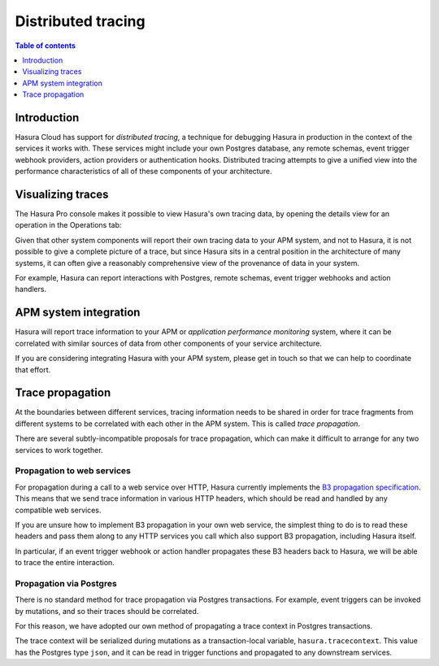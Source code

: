 .. meta::
   :description: Distributed tracing with Hasura Cloud
   :keywords: hasura, docs, cloud, tracing

.. _tracing:

Distributed tracing
=======================

.. contents:: Table of contents
  :backlinks: none
  :depth: 1
  :local:

Introduction
------------

Hasura Cloud has support for *distributed tracing*, a technique for
debugging Hasura in production in the context of the services it works
with. These services might include your own Postgres database, any
remote schemas, event trigger webhook providers, action providers or
authentication hooks. Distributed tracing attempts to give a unified
view into the performance characteristics of all of these components of
your architecture.

Visualizing traces
------------------

The Hasura Pro console makes it possible to view Hasura's own tracing
data, by opening the details view for an operation in the Operations
tab:

.. thumbnail:: /img/graphql/cloud/tracing/tracing-operations-timing.png
   :alt: View timing data in the Operations tab

Given that other system components will report their own tracing data to
your APM system, and not to Hasura, it is not possible to give a
complete picture of a trace, but since Hasura sits in a central position
in the architecture of many systems, it can often give a reasonably
comprehensive view of the provenance of data in your system.

For example, Hasura can report interactions with Postgres, remote
schemas, event trigger webhooks and action handlers.

APM system integration
----------------------

Hasura will report trace information to your APM or *application
performance monitoring* system, where it can be correlated with similar
sources of data from other components of your service architecture.

If you are considering integrating Hasura with your APM system, please
get in touch so that we can help to coordinate that effort.

Trace propagation
-----------------

At the boundaries between different services, tracing information needs
to be shared in order for trace fragments from different systems to be
correlated with each other in the APM system. This is called *trace
propagation*.

There are several subtly-incompatible proposals for trace propagation,
which can make it difficult to arrange for any two services to work
together.

Propagation to web services
~~~~~~~~~~~~~~~~~~~~~~~~~~~

For propagation during a call to a web service over HTTP, Hasura
currently implements the `B3 propagation
specification <https://github.com/openzipkin/b3-propagation>`__. This
means that we send trace information in various HTTP headers, which
should be read and handled by any compatible web services.

If you are unsure how to implement B3 propagation in your own web
service, the simplest thing to do is to read these headers and pass them
along to any HTTP services you call which also support B3 propagation,
including Hasura itself.

In particular, if an event trigger webhook or action handler propagates
these B3 headers back to Hasura, we will be able to trace the entire
interaction.

Propagation via Postgres
~~~~~~~~~~~~~~~~~~~~~~~~

There is no standard method for trace propagation via Postgres
transactions. For example, event triggers can be invoked by mutations,
and so their traces should be correlated.

For this reason, we have adopted our own method of propagating a trace
context in Postgres transactions.

The trace context will be serialized during mutations as a
transaction-local variable, ``hasura.tracecontext``. This value has the
Postgres type ``json``, and it can be read in trigger functions and
propagated to any downstream services.